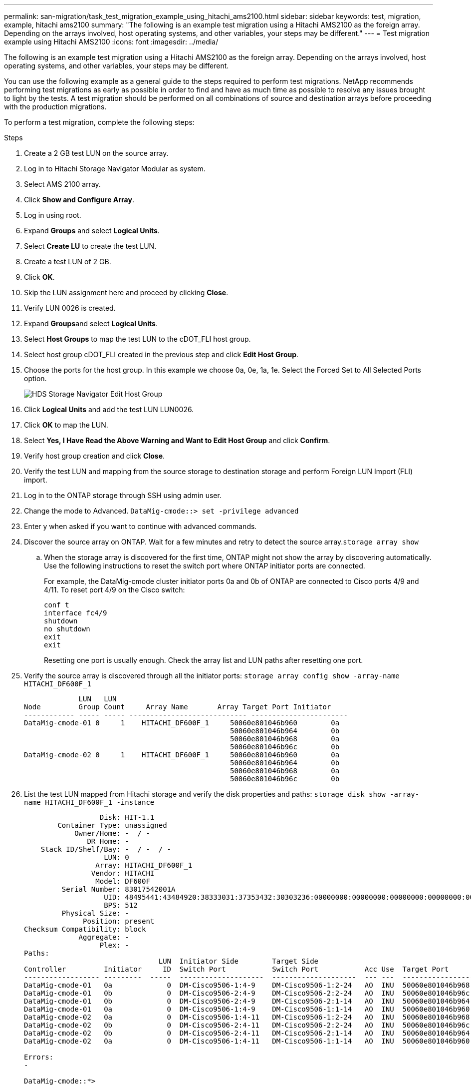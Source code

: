 ---
permalink: san-migration/task_test_migration_example_using_hitachi_ams2100.html
sidebar: sidebar
keywords: test, migration, example, hitachi ams2100
summary: "The following is an example test migration using a Hitachi AMS2100 as the foreign array. Depending on the arrays involved, host operating systems, and other variables, your steps may be different."
---
= Test migration example using Hitachi AMS2100
:icons: font
:imagesdir: ../media/

[.lead]
The following is an example test migration using a Hitachi AMS2100 as the foreign array. Depending on the arrays involved, host operating systems, and other variables, your steps may be different.

You can use the following example as a general guide to the steps required to perform test migrations. NetApp recommends performing test migrations as early as possible in order to find and have as much time as possible to resolve any issues brought to light by the tests. A test migration should be performed on all combinations of source and destination arrays before proceeding with the production migrations.

To perform a test migration, complete the following steps:

.Steps
. Create a 2 GB test LUN on the source array.
. Log in to Hitachi Storage Navigator Modular as system.
. Select AMS 2100 array.
. Click *Show and Configure Array*.
. Log in using root.
. Expand *Groups* and select *Logical Units*.
. Select *Create LU* to create the test LUN.
. Create a test LUN of 2 GB.
. Click *OK*.
. Skip the LUN assignment here and proceed by clicking *Close*.
. Verify LUN 0026 is created.
. Expand **Groups**and select *Logical Units*.
. Select *Host Groups* to map the test LUN to the cDOT_FLI host group.
. Select host group cDOT_FLI created in the previous step and click *Edit Host Group*.
. Choose the ports for the host group. In this example we choose 0a, 0e, 1a, 1e. Select the Forced Set to All Selected Ports option.
+
image::../media/hds_storage_navigator_edit_host_group.gif[HDS Storage Navigator Edit Host Group]

. Click *Logical Units* and add the test LUN LUN0026.
. Click *OK* to map the LUN.
. Select *Yes, I Have Read the Above Warning and Want to Edit Host Group* and click *Confirm*.
. Verify host group creation and click *Close*.
. Verify the test LUN and mapping from the source storage to destination storage and perform Foreign LUN Import (FLI) import.
. Log in to the ONTAP storage through SSH using admin user.
. Change the mode to Advanced. `DataMig-cmode::> set -privilege advanced`
. Enter y when asked if you want to continue with advanced commands.
. Discover the source array on ONTAP. Wait for a few minutes and retry to detect the source array.`storage array show`
 .. When the storage array is discovered for the first time, ONTAP might not show the array by discovering automatically. Use the following instructions to reset the switch port where ONTAP initiator ports are connected.
+
For example, the DataMig-cmode cluster initiator ports 0a and 0b of ONTAP are connected to Cisco ports 4/9 and 4/11. To reset port 4/9 on the Cisco switch:
+
----
conf t
interface fc4/9
shutdown
no shutdown
exit
exit
----
+
Resetting one port is usually enough. Check the array list and LUN paths after resetting one port.
. Verify the source array is discovered through all the initiator ports: `storage array config show -array-name HITACHI_DF600F_1`
+
----

             LUN   LUN
Node         Group Count     Array Name       Array Target Port Initiator
------------ ----- ----- ---------------------------- -----------------------
DataMig-cmode-01 0     1    HITACHI_DF600F_1     50060e801046b960        0a
                                                 50060e801046b964        0b
                                                 50060e801046b968        0a
                                                 50060e801046b96c        0b
DataMig-cmode-02 0     1    HITACHI_DF600F_1     50060e801046b960        0a
                                                 50060e801046b964        0b
                                                 50060e801046b968        0a
                                                 50060e801046b96c        0b
----

. List the test LUN mapped from Hitachi storage and verify the disk properties and paths: `storage disk show -array-name HITACHI_DF600F_1 -instance`
+
----

                  Disk: HIT-1.1
        Container Type: unassigned
            Owner/Home: -  / -
               DR Home: -
    Stack ID/Shelf/Bay: -  / -  / -
                   LUN: 0
                 Array: HITACHI_DF600F_1
                Vendor: HITACHI
                 Model: DF600F
         Serial Number: 83017542001A
                   UID: 48495441:43484920:38333031:37353432:30303236:00000000:00000000:00000000:00000000:00000000
                   BPS: 512
         Physical Size: -
              Position: present
Checksum Compatibility: block
             Aggregate: -
                  Plex: -
Paths:
                                LUN  Initiator Side        Target Side                                                        Link
Controller         Initiator     ID  Switch Port           Switch Port           Acc Use  Target Port                TPGN    Speed      I/O KB/s          IOPS
------------------ ---------  -----  --------------------  --------------------  --- ---  -----------------------  ------  -------  ------------  ------------
DataMig-cmode-01   0a             0  DM-Cisco9506-1:4-9    DM-Cisco9506-1:2-24   AO  INU  50060e801046b968              2   2 Gb/S             0             0
DataMig-cmode-01   0b             0  DM-Cisco9506-2:4-9    DM-Cisco9506-2:2-24   AO  INU  50060e801046b96c              2   2 Gb/S             0             0
DataMig-cmode-01   0b             0  DM-Cisco9506-2:4-9    DM-Cisco9506-2:1-14   AO  INU  50060e801046b964              1   2 Gb/S             0             0
DataMig-cmode-01   0a             0  DM-Cisco9506-1:4-9    DM-Cisco9506-1:1-14   AO  INU  50060e801046b960              1   2 Gb/S             0             0
DataMig-cmode-02   0a             0  DM-Cisco9506-1:4-11   DM-Cisco9506-1:2-24   AO  INU  50060e801046b968              2   2 Gb/S             0             0
DataMig-cmode-02   0b             0  DM-Cisco9506-2:4-11   DM-Cisco9506-2:2-24   AO  INU  50060e801046b96c              2   2 Gb/S             0             0
DataMig-cmode-02   0b             0  DM-Cisco9506-2:4-11   DM-Cisco9506-2:1-14   AO  INU  50060e801046b964              1   2 Gb/S             0             0
DataMig-cmode-02   0a             0  DM-Cisco9506-1:4-11   DM-Cisco9506-1:1-14   AO  INU  50060e801046b960              1   2 Gb/S             0             0

Errors:
-

DataMig-cmode::*>
----

. Mark the source LUN as foreign using the serial number: `storage disk set-foreign-lun { -serial-number 83017542001A } -is-foreign true`
. Verify the source LUN is marked as foreign: `storage disk show -array-name HITACHI_DF600F_1`
. List all foreign arrays and their serial numbers: `storage disk show -container-type foreign -fields serial-number`
+
[NOTE]
====
The LUN create command detects the size and alignment based on partition offset and creates the LUN accordingly with the foreign-disk argument.
====

. Create a destination volume: `vol create -vserver datamig flivol aggr1 -size 10g`
. Create a test LUN using a foreign LUN: `lun create -vserver datamig -path /vol/flivol/testlun1 -ostype linux -foreign-disk 83017542001A`
. List the test LUN and verify the size of the LUN with the source LUN: `lun show`

+
[NOTE]
====
For FLI offline migration, the LUN must be online to map it to an igroup and then must be offline before creating the LUN import relationship.
====

. Create test igroup of protocol FCP without adding any initiators: `lun igroup create -vserver datamig -igroup testig1 -protocol fcp -ostype linux`
. Map the test LUN to the test igroup: `lun map -vserver datamig -path /vol/flivol/testlun1 -igroup testig1`
. Offline the test LUN: `lun offline -vserver datamig -path /vol/flivol/testlun1`
. Create import relationship with test LUN and foreign LUN: `lun import create -vserver datamig -path /vol/flivol/testlun1 -foreign-disk 83017542001A`
. Start the migration (import): `lun import start -vserver datamig -path /vol/flivol/testlun1`
. Monitor the import progress: `lun import show -vserver datamig -path /vol/flivol/testlun1`
. Check the import job is completed successfully: `lun import show -vserver datamig -path /vol/flivol/testlun1`
+
----
vserver foreign-disk   path                operation admin operational percent
                                         in progress state state       complete
-------------------------------------------------------------------------------
datamig 83017542001A   /vol/flivol/testlun1
                                           import    started
                                                           completed        100
----

. Start the verify job to compare source and destination LUNs. Monitor the verify progress: `lun import verify start -vserver datamig -path /vol/flivol/testlun1`
+
----
DataMig-cmode::*> lun import show -vserver datamig -path /vol/flivol/testlun1
vserver foreign-disk   path                operation admin operational percent
                                         in progress state state       complete
-------------------------------------------------------------------------------
datamig 83017542001A   /vol/flivol/testlun1
                                           verify    started
                                                           in_progress       44
----

. Check the verify job is complete without any errors: `lun import show -vserver datamig -path /vol/flivol/testlun1`
+
----
vserver foreign-disk   path                operation admin operational percent
                                         in progress state state       complete
-------------------------------------------------------------------------------
datamig 83017542001A   /vol/flivol/testlun1
                                           verify    started
                                                           completed        100
----

. Delete the import relationship to remove the migration job: `lun import delete -vserver datamig -path /vol/flivol/testlun1``lun import show -vserver datamig -path /vol/flivol/testlun1`
. Unmap the test LUN from the test igroup: `lun unmap -vserver datamig -path /vol/flivol/testlun1 -igroup testig1`
. Online the test LUN: `lun online -vserver datamig -path /vol/flivol/testlun1`
. Mark the foreign LUN attribute to false: `storage disk modify { -serial-number 83017542001A } -is-foreign false`
+
[NOTE]
====
Do not remove the host group created on source storage with ONTAP initiator ports. The same host group is reused during migrations from that source array.
====

. Remove test LUN from source storage.
 .. Log in to Hitachi Storage Navigator Modular as a system.
 .. Select AMS 2100 array and click *Show and Configure Array*.
 .. Log in using root.
 .. Select *Groups*, then select *Host Groups*.
 .. Select cDOT_FLI Igroupand click *Edit Host Group*.
 .. In the Edit Host Group window, select all target ports chosen to map the test LUN and select *Forced Set to All Selected Ports*.
 .. Select the *Logical Units* tab.
 .. Select the test LUN from the Assigned Logical Units window.
 .. Select *Remove* to remove the LUN mapping.
 .. Click OK.
 .. Do not remove the host group and continue deleting the test LUN.
 .. Select Logical Units.
 .. Select the test LUN created in the previous step (LUN0026).
 .. Click *Delete LUN*.
 .. Click *Confirm* to delete the test LUN.
. Delete the test LUN on the destination storage.
 .. Log in to the ONTAP storage through SSH using admin user.
 .. Offline the test LUN on the NetApp storage system: `lun offline -vserver datamig -path /vol/flivol/testlun1`
+
[NOTE]
====
Make sure you do not select another host LUN.
====

 .. Destroy the test LUN on the NetApp storage system: `lun destroy -vserver datamig -path /vol/flivol/testlun1`
 .. Offline the test volume on the NetApp storage system: `vol offline -vserver datamig -volume flivol`
 .. Destroy the test volume on the NetApp storage system: `vol destroy -vserver datamig -volume flivol`
